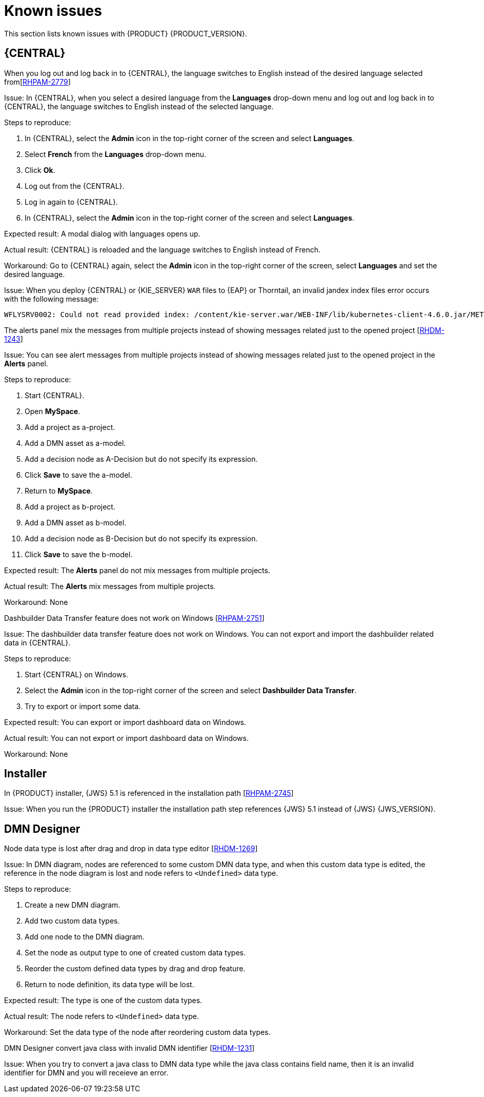 [id='rn-known-issues-con']
= Known issues

This section lists known issues with {PRODUCT} {PRODUCT_VERSION}.

== {CENTRAL}

.When you log out and log back in to {CENTRAL}, the language switches to English instead of the desired language selected from[https://issues.redhat.com/browse/RHPAM-2779[RHPAM-2779]]

Issue: In {CENTRAL}, when you select a desired language from the *Languages* drop-down menu and log out and log back in to {CENTRAL}, the language switches to English instead of the selected language.

Steps to reproduce:

. In {CENTRAL}, select the *Admin* icon in the top-right corner of the screen and select *Languages*.
. Select *French* from the *Languages* drop-down menu.
. Click *Ok*.
. Log out from the {CENTRAL}.
. Log in again to {CENTRAL}.
. In {CENTRAL}, select the *Admin* icon in the top-right corner of the screen and select *Languages*.

Expected result: A modal dialog with languages opens up.

Actual result: {CENTRAL} is reloaded and the language switches to English instead of French.

Workaround: Go to {CENTRAL} again, select the *Admin* icon in the top-right corner of the screen, select *Languages* and set the desired language.

ifdef::PAM[]
.An error occurs during a WAR file deployment with invalid jandex index files in {CENTRAL} [https://issues.redhat.com/browse/RHPAM-2742[RHPAM-2742]]
endif::[]

ifdef::DM[]
.An error occurs during a WAR file deployment with invalid jandex index files in {CENTRAL} [https://issues.redhat.com/browse/RHDM-1267[RHDM-1267]]
endif::[]

Issue: When you deploy {CENTRAL} or {KIE_SERVER} `WAR` files to {EAP} or Thorntail, an invalid jandex index files error occurs with the following message:

----
WFLYSRV0002: Could not read provided index: /content/kie-server.war/WEB-INF/lib/kubernetes-client-4.6.0.jar/META-INF/jandex.idx
----

.The alerts panel mix the messages from multiple projects instead of showing messages related just to the opened project [https://issues.redhat.com/browse/RHDM-1243[RHDM-1243]]

Issue: You can see alert messages from multiple projects instead of showing messages related just to the opened project in the *Alerts* panel.

Steps to reproduce:

. Start {CENTRAL}.
. Open *MySpace*.
. Add a project as a-project.
. Add a DMN asset as a-model.
. Add a decision node as A-Decision but do not specify its expression.
. Click *Save* to save the a-model.
. Return to *MySpace*.
. Add a project as b-project.
. Add a DMN asset as b-model.
. Add a decision node as B-Decision but do not specify its expression.
. Click *Save* to save the b-model.

Expected result: The *Alerts* panel do not mix messages from multiple projects.

Actual result: The *Alerts* mix messages from multiple projects.

Workaround: None

.Dashbuilder Data Transfer feature does not work on Windows [https://issues.redhat.com/browse/RHPAM-2751[RHPAM-2751]]

Issue: The dashbuilder data transfer feature does not work on Windows. You can not export and import the dashbuilder related data in {CENTRAL}.

Steps to reproduce:

. Start {CENTRAL} on Windows.
. Select the *Admin* icon in the top-right corner of the screen and select *Dashbuilder Data Transfer*.
. Try to export or import some data.

Expected result: You can export or import dashboard data on Windows.

Actual result: You can not export or import dashboard data on Windows.

Workaround: None

ifdef::PAM[]

== Process Designer

.If you try to migrate a process with a custom data type containing `<` `>` characters, you receive a warning message [https://issues.redhat.com/browse/RHPAM-2772[RHPAM-2772]]

Issue: It is not possible to migrate process with a custom data type containing `<` `>` characters. You receive an empty error message in the *Migrate Diagram* window.

Steps to reproduce:

. Create a process in the legacy process designer.
. Define a process variable with the name and custom data type containing `<` `>` characters.
. Migrate the process to the new process designer.

Expected result: You can migrate the process to the new process designer. In case the process is broken, you can see an error message telling you that you cannot migrate the process.

Actual result: Warnings are shown that you cannot migrate the process.

Workaround: Remove `<` and `>` characters from custom type of all process variable definitions before you start the migration.

.If you use the '^' character in Notifications subject while creating an user task break a process [https://issues.redhat.com/browse/RHPAM-2763[RHPAM-2763]]

Issue: In the the process designer, if you use the `^` character in *Notifications* subject in user task it break a process.

Steps to reproduce:

. Create an user task.
. Click *Notifications* to specify notifications associated with the user task.
. Enter the subject `^` in the *Notifications*.
. Click *Save*.
. Save and reopen the process.

Expected result: The Process Designer editor is opened and the process is not broken.

Actual result: The process is broken. System error pop-up window is shown.

Workaround: Do not use `^` character in Notifications subject.

.Called element in reusable sub process is not populated [https://issues.redhat.com/browse/RHPAM-2760[RHPAM-2760]]

Issue: In the process designer, reusable sub process is not populated in the Called element drop-down list.

Steps to reproduce:

. Create process A.
. Create process B.
. Create reusable sub process in process B.
. Click *Called element* property.

Expected result: Called element property is populated.

Actual result: Called element property is not populated.

Workaround: Deactivate the Reusable sub-process and activate it again.

.An error occurs when editing the process during restoring the other process [https://issues.redhat.com/browse/RHPAM-2757[RHPAM-2757]]

Issue: In the process designer, While editing the process when you try to restore other process an error message is shown.

Steps to reproduce:

. Create process A and do not close this process.
. Create process B.
. Make the change in process B and click *Save*.
. Click *Latest version* and select *Version 1*
+
Do not click *Restore*.
. With the help of drop-down, open the process A.
. Make the changes in process A.

Expected result: No error messages are shown.

Actual result: An error message is shown.

Workaround: Finish restoring the previous version by clicking *Restore* before you start editing other processes.

.You can not remove the case file and global variables [https://issues.redhat.com/browse/RHPAM-2643[RHPAM-2643]]

Issue: When editing a case definition in process designer, you can add case file variables in the *Case Management* section, but you cannot delete them. It is also not possible to delete the global variables as well.

Steps to reproduce:

. Create a case project.
. Create a case definition.
. In the *Properties* panel add a case file variable in the *Case Management* section.
. Add global variable in the *Properties* panel.
. Try to delete the case file variable and global variable.

Expected result: A button with bin icon is shown next to each variable. Once the bin icon is clicked, the variable is removed.

Actual result: It is not possible to delete variables. The bin icon is missing to delete the variables.

Workaround:

. Download the process or a case.
. Locate the case file variable and global variable in the downloaded `.bpmn` file and delete them.
. Delete the process or a case from {CENTRAL}.
. Import previously downloaded and edited `.bpmn` file back to {CENTRAL}.

.Ruleflow group is not populated [https://issues.redhat.com/browse/RHPAM-2740[RHPAM-2740]]

Issue: In the process designer, Ruleflow group is not populated. It should be populated with all the rule flow groups defined in the project.

Steps to reproduce:

. Create a new DRL file containing a rule-flow-group.
. Create a new process.
. Activate the Business Rule task.
. Click *Rule flow Group* property of the Business Rule task.

Expected result: All the rule flow groups from the project are listed in the *Rule Flow Group* drop-down menu.

Actual result: The *Rule flow Group* drop-down list is empty.

Workaround:

. Click on the canvas.
. Click *Rule flow Group* drop-down list again.

endif::[]

== Installer

.In {PRODUCT} installer, {JWS} 5.1 is referenced in the installation path [https://issues.redhat.com/browse/RHPAM-2745[RHPAM-2745]]

Issue: When you run the {PRODUCT} installer the installation path step references {JWS} 5.1 instead of {JWS} {JWS_VERSION}.

== DMN Designer

.Node data type is lost after drag and drop in data type editor [https://issues.redhat.com/browse/RHDM-1269[RHDM-1269]]

Issue: In DMN diagram, nodes are referenced to some custom DMN data type, and when this custom data type is edited, the reference in the node diagram is lost and node refers to `<Undefined>` data type.

Steps to reproduce:

. Create a new DMN diagram.
. Add two custom data types.
. Add one node to the DMN diagram.
. Set the node as output type to one of created custom data types.
. Reorder the custom defined data types by drag and drop feature.
. Return to node definition, its data type will be lost.

Expected result: The type is one of the custom data types.

Actual result: The node refers to `<Undefined>` data type.

Workaround: Set the data type of the node after reordering custom data types.

.DMN Designer convert java class with invalid DMN identifier [https://issues.redhat.com/browse/RHDM-1231[RHDM-1231]]

Issue: When you try to convert a java class to DMN data type while the java class contains field name, then it is an invalid identifier for DMN and you will receieve an error.
